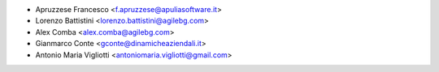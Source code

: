 * Apruzzese Francesco <f.apruzzese@apuliasoftware.it>
* Lorenzo Battistini <lorenzo.battistini@agilebg.com>
* Alex Comba <alex.comba@agilebg.com>
* Gianmarco Conte <gconte@dinamicheaziendali.it>
* Antonio Maria Vigliotti <antoniomaria.vigliotti@gmail.com>

